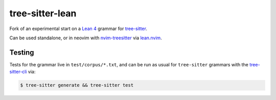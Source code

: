 ================
tree-sitter-lean
================

Fork of an experimental start on a `Lean 4
<https://leanprover.github.io/lean4/doc/>`_ grammar for `tree-sitter
<https://github.com/tree-sitter/tree-sitter>`_.

|CI|

.. |CI| image:: https://github.com/Julian/tree-sitter-lean/workflows/CI/badge.svg
  :alt: Build status
  :target: https://github.com/Julian/tree-sitter-lean/actions?query=workflow%3ACI

Can be used standalone, or in neovim with `nvim-treesitter
<https://github.com/nvim-treesitter/nvim-treesitter>`_ via `lean.nvim
<https://github.com/Julian/lean.nvim>`_.

Testing
-------

Tests for the grammar live in ``test/corpus/*.txt``, and can be run as usual
for ``tree-sitter`` grammars with the `tree-sitter-cli
<https://tree-sitter.github.io/tree-sitter/creating-parsers#command-test>`_ via:

.. code-block:: sh

    $ tree-sitter generate && tree-sitter test
